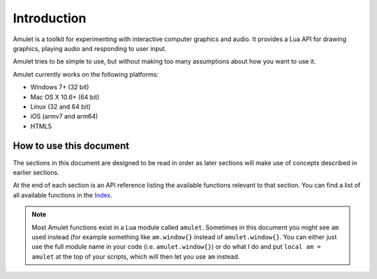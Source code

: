 Introduction
============

Amulet is a toolkit for experimenting with interactive computer graphics and
audio.
It provides a Lua API for drawing graphics, playing audio and
responding to user input.

Amulet tries to be simple to use, but without making too many assumptions about
how you want to use it.

Amulet currently works on the following platforms:

- Windows 7+ (32 bit)
- Mac OS X 10.6+ (64 bit)
- Linux (32 and 64 bit)
- iOS (armv7 and arm64)
- HTML5

How to use this document
------------------------

The sections in this document are designed to be read in order
as later sections will make use of concepts described in earlier
sections. 

At the end of each section is an API reference listing the available
functions relevant to that section. You can find a list of all available
functions in the `Index <genindex.html>`__.

..  note::

    Most Amulet functions exist in a Lua module called ``amulet``. Sometimes
    in this document you might see ``am`` used instead (for example something
    like ``am.window{}`` instead of ``amulet.window{}``. You can either just use
    the full module name in your code (i.e. ``amulet.window{}``) or do what I do
    and put ``local am = amulet`` at the top of your scripts, which will then
    let you use ``am`` instead.
